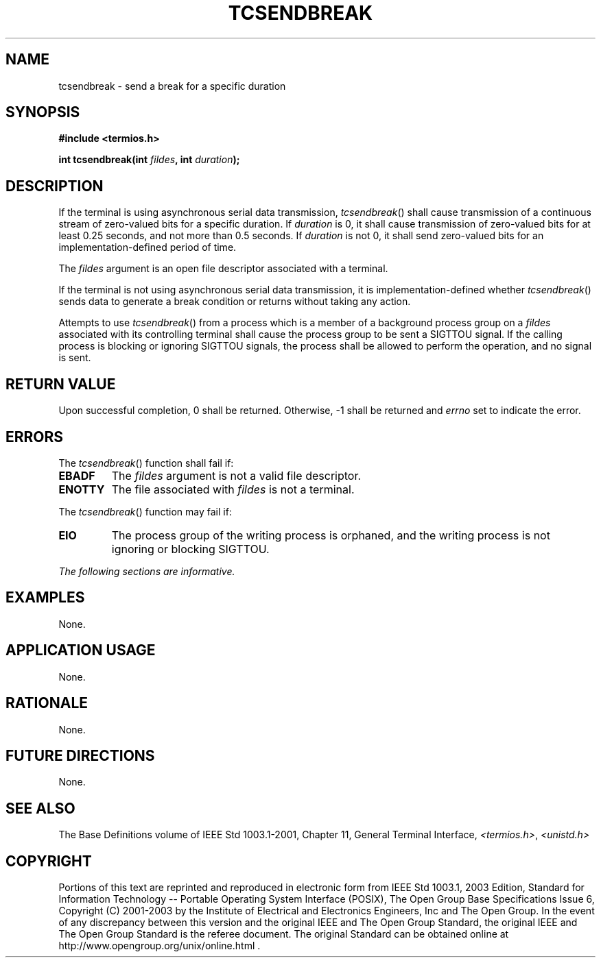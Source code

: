 .\" Copyright (c) 2001-2003 The Open Group, All Rights Reserved 
.TH "TCSENDBREAK" 3 2003 "IEEE/The Open Group" "POSIX Programmer's Manual"
.\" tcsendbreak 
.SH NAME
tcsendbreak \- send a break for a specific duration
.SH SYNOPSIS
.LP
\fB#include <termios.h>
.br
.sp
int tcsendbreak(int\fP \fIfildes\fP\fB, int\fP \fIduration\fP\fB);
.br
\fP
.SH DESCRIPTION
.LP
If the terminal is using asynchronous serial data transmission, \fItcsendbreak\fP()
shall cause transmission of a continuous
stream of zero-valued bits for a specific duration. If \fIduration\fP
is 0, it shall cause transmission of zero-valued bits for at
least 0.25 seconds, and not more than 0.5 seconds. If \fIduration\fP
is not 0, it shall send zero-valued bits for an
implementation-defined period of time.
.LP
The \fIfildes\fP argument is an open file descriptor associated with
a terminal.
.LP
If the terminal is not using asynchronous serial data transmission,
it is implementation-defined whether \fItcsendbreak\fP()
sends data to generate a break condition or returns without taking
any action.
.LP
Attempts to use \fItcsendbreak\fP() from a process which is a member
of a background process group on a \fIfildes\fP
associated with its controlling terminal shall cause the process group
to be sent a SIGTTOU signal. If the calling process is
blocking or ignoring SIGTTOU signals, the process shall be allowed
to perform the operation, and no signal is sent.
.SH RETURN VALUE
.LP
Upon successful completion, 0 shall be returned. Otherwise, -1 shall
be returned and \fIerrno\fP set to indicate the error.
.SH ERRORS
.LP
The \fItcsendbreak\fP() function shall fail if:
.TP 7
.B EBADF
The \fIfildes\fP argument is not a valid file descriptor.
.TP 7
.B ENOTTY
The file associated with \fIfildes\fP is not a terminal.
.sp
.LP
The \fItcsendbreak\fP() function may fail if:
.TP 7
.B EIO
The process group of the writing process is orphaned, and the writing
process is not ignoring or blocking SIGTTOU.
.sp
.LP
\fIThe following sections are informative.\fP
.SH EXAMPLES
.LP
None.
.SH APPLICATION USAGE
.LP
None.
.SH RATIONALE
.LP
None.
.SH FUTURE DIRECTIONS
.LP
None.
.SH SEE ALSO
.LP
The Base Definitions volume of IEEE\ Std\ 1003.1-2001, Chapter 11,
General
Terminal Interface, \fI<termios.h>\fP, \fI<unistd.h>\fP
.SH COPYRIGHT
Portions of this text are reprinted and reproduced in electronic form
from IEEE Std 1003.1, 2003 Edition, Standard for Information Technology
-- Portable Operating System Interface (POSIX), The Open Group Base
Specifications Issue 6, Copyright (C) 2001-2003 by the Institute of
Electrical and Electronics Engineers, Inc and The Open Group. In the
event of any discrepancy between this version and the original IEEE and
The Open Group Standard, the original IEEE and The Open Group Standard
is the referee document. The original Standard can be obtained online at
http://www.opengroup.org/unix/online.html .
